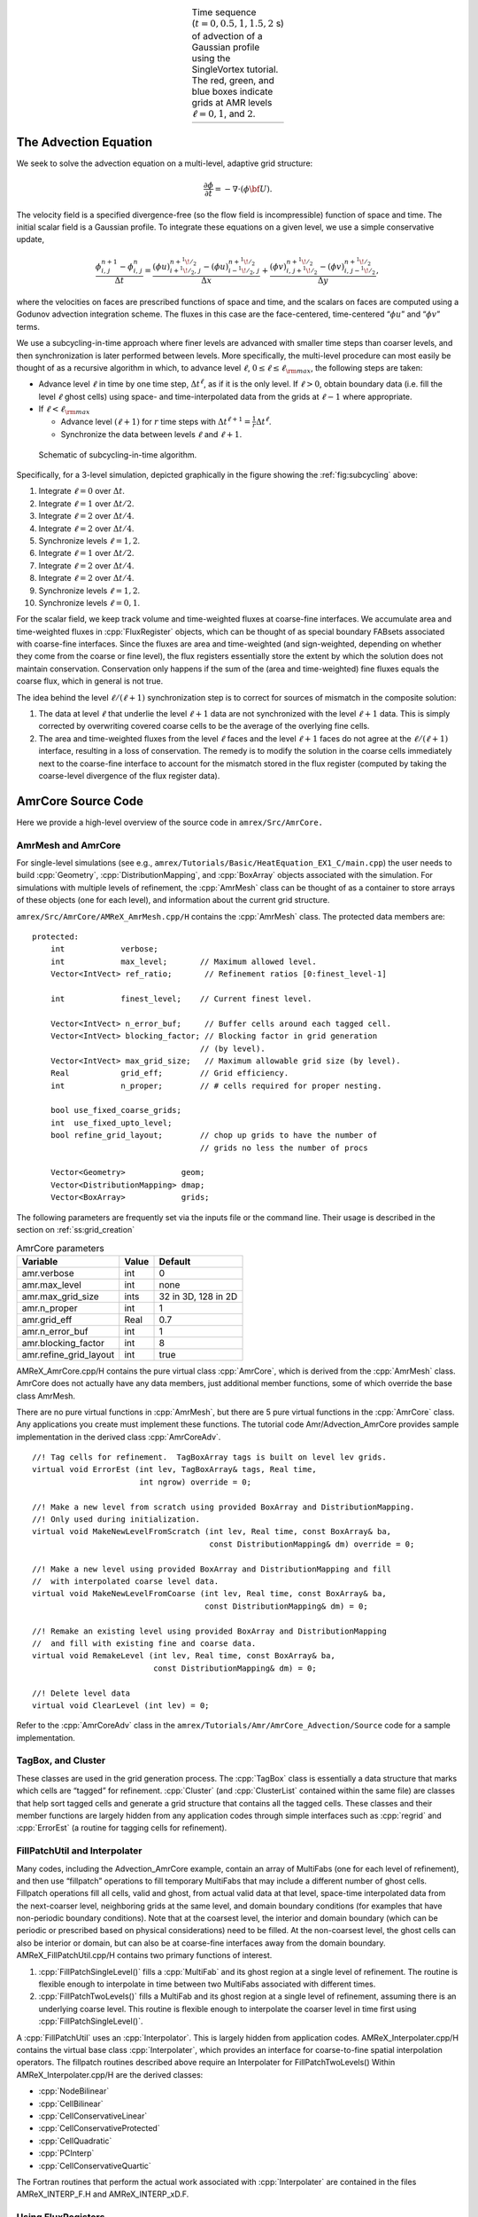 .. role:: cpp(code)
   :language: c++

.. role:: fortran(code)
   :language: fortran

.. raw:: latex

   \centering



.. |a| image:: ./AmrCore/figs/Adv1.png
       :width: 100%

.. |b| image:: ./AmrCore/figs/Adv2.png
       :width: 100%

.. |c| image:: ./AmrCore/figs/Adv3.png
       :width: 100%

.. |d| image:: ./AmrCore/figs/Adv4.png
       :width: 100%

.. _fig:Adv:

.. table:: Time sequence (:math:`t=0,0.5,1,1.5,2` s) of advection of a Gaussian profile using the SingleVortex tutorial. The red, green, and blue boxes indicate grids at AMR levels :math:`\ell=0,1`, and :math:`2`.
   :align: center
   
   +-----+-----+-----+-----+
   | |a| | |b| | |c| | |d| |
   +-----+-----+-----+-----+


The Advection Equation
======================

We seek to solve the advection equation on a multi-level, adaptive grid structure:

.. math:: \frac{\partial\phi}{\partial t} = -\nabla\cdot(\phi{\bf U}).

The velocity field is a specified divergence-free (so the flow field is incompressible)
function of space and time. The initial scalar field is a
Gaussian profile. To integrate these equations on a given level, we use a simple conservative update,

.. math:: \frac{\phi_{i,\,j}^{n+1}-\phi_{i,\,j}^n}{\Delta t} = \frac{(\phi u)_{i+^1\!/_2,\,j}^{n+^1\!/_2}-(\phi u)_{i-^1\!/_2,\,j}^{n+^1\!/_2}}{\Delta x} + \frac{(\phi v)_{i,\,j+^1\!/_2}^{n+^1\!/_2} - (\phi v)_{i,\,j-^1\!/_2}^{n+^1\!/_2}}{\Delta y},

where the velocities on faces are prescribed functions of space and time, and the scalars on faces
are computed using a Godunov advection integration scheme. The fluxes in this case are the face-centered,
time-centered “:math:`\phi u`” and “:math:`\phi v`” terms.

We use a subcycling-in-time approach where finer levels are advanced with smaller
time steps than coarser levels, and then synchronization is later performed between levels.
More specifically, the multi-level procedure can most
easily be thought of as a recursive algorithm in which, to advance level :math:`\ell`,
:math:`0\le\ell\le\ell_{\rm max}`, the following steps are taken:

-  Advance level :math:`\ell` in time by one time step, :math:`\Delta t^{\ell}`, as if it is
   the only level. If :math:`\ell>0`, obtain boundary data (i.e. fill the level :math:`\ell` ghost cells)
   using space- and time-interpolated data from the grids at :math:`\ell-1` where appropriate.

-  If :math:`\ell<\ell_{\rm max}`

   -  Advance level :math:`(\ell+1)` for :math:`r` time steps with :math:`\Delta t^{\ell+1} = \frac{1}{r}\Delta t^{\ell}`.

   -  Synchronize the data between levels :math:`\ell` and :math:`\ell+1`.

.. _fig:subcycling:

.. figure:: ./AmrCore/figs/subcycling.png
   :width: 4in

   Schematic of subcycling-in-time algorithm.

Specifically, for a 3-level simulation, depicted graphically in the figure
showing the :ref:`fig:subcycling` above:

#. Integrate :math:`\ell=0` over :math:`\Delta t`.

#. Integrate :math:`\ell=1` over :math:`\Delta t/2`.

#. Integrate :math:`\ell=2` over :math:`\Delta t/4`.

#. Integrate :math:`\ell=2` over :math:`\Delta t/4`.

#. Synchronize levels :math:`\ell=1,2`.

#. Integrate :math:`\ell=1` over :math:`\Delta t/2`.

#. Integrate :math:`\ell=2` over :math:`\Delta t/4`.

#. Integrate :math:`\ell=2` over :math:`\Delta t/4`.

#. Synchronize levels :math:`\ell=1,2`.

#. Synchronize levels :math:`\ell=0,1`.



For the scalar field, we keep track volume and time-weighted fluxes at coarse-fine interfaces.
We accumulate area and time-weighted fluxes in :cpp:`FluxRegister` objects, which can be
thought of as special boundary FABsets associated with coarse-fine interfaces.
Since the fluxes are area and time-weighted (and sign-weighted, depending on whether they
come from the coarse or fine level), the flux registers essentially store the extent by
which the solution does not maintain conservation. Conservation only happens if the
sum of the (area and time-weighted) fine fluxes equals the coarse flux, which in general
is not true.

The idea behind the level :math:`\ell/(\ell+1)` synchronization step is to correct for sources of
mismatch in the composite solution:

#. The data at level :math:`\ell` that underlie the level :math:`\ell+1` data are not synchronized with the level :math:`\ell+1` data.
   This is simply corrected by overwriting covered coarse cells to be the average of the overlying fine cells.

#. The area and time-weighted fluxes from the level :math:`\ell` faces and the level :math:`\ell+1` faces
   do not agree at the :math:`\ell/(\ell+1)` interface, resulting in a loss of conservation.
   The remedy is to modify the solution in the coarse cells immediately next to the coarse-fine interface
   to account for the mismatch stored in the flux register (computed by taking the coarse-level divergence of the
   flux register data).


.. _ss:amrcore:

AmrCore Source Code
===================

Here we provide a high-level overview of the source code in ``amrex/Src/AmrCore.``

AmrMesh and AmrCore
-------------------

For single-level simulations
(see e.g., ``amrex/Tutorials/Basic/HeatEquation_EX1_C/main.cpp``)
the user needs to build :cpp:`Geometry`, :cpp:`DistributionMapping`,
and :cpp:`BoxArray` objects associated with the simulation. For simulations
with multiple levels of refinement, the :cpp:`AmrMesh` class can be thought
of as a container to store arrays of these objects (one for each level), and
information about the current grid structure.

``amrex/Src/AmrCore/AMReX_AmrMesh.cpp/H`` contains the :cpp:`AmrMesh` class.
The protected data members are:

.. highlight:: c++

::

    protected:
        int            verbose;
        int            max_level;       // Maximum allowed level.
        Vector<IntVect> ref_ratio;       // Refinement ratios [0:finest_level-1]

        int            finest_level;    // Current finest level.

        Vector<IntVect> n_error_buf;     // Buffer cells around each tagged cell.
        Vector<IntVect> blocking_factor; // Blocking factor in grid generation 
                                        // (by level).
        Vector<IntVect> max_grid_size;   // Maximum allowable grid size (by level).
        Real           grid_eff;        // Grid efficiency.
        int            n_proper;        // # cells required for proper nesting.

        bool use_fixed_coarse_grids;
        int  use_fixed_upto_level;
        bool refine_grid_layout;        // chop up grids to have the number of 
                                        // grids no less the number of procs

        Vector<Geometry>            geom;
        Vector<DistributionMapping> dmap;
        Vector<BoxArray>            grids;    

The following parameters are frequently set via the inputs file or the command line.
Their usage is described in the section on :ref:`ss:grid_creation`

.. raw:: latex

   \centering

.. _tab:makevarimp:

.. table:: AmrCore parameters

   +------------------------+-------+---------------------+
   | Variable               | Value | Default             |
   +========================+=======+=====================+
   | amr.verbose            | int   | 0                   |
   +------------------------+-------+---------------------+
   | amr.max_level          | int   | none                |
   +------------------------+-------+---------------------+
   | amr.max_grid_size      | ints  | 32 in 3D, 128 in 2D |
   +------------------------+-------+---------------------+
   | amr.n_proper           | int   | 1                   |
   +------------------------+-------+---------------------+
   | amr.grid_eff           | Real  | 0.7                 |
   +------------------------+-------+---------------------+
   | amr.n_error_buf        | int   | 1                   |
   +------------------------+-------+---------------------+
   | amr.blocking_factor    | int   | 8                   |
   +------------------------+-------+---------------------+
   | amr.refine_grid_layout | int   | true                |
   +------------------------+-------+---------------------+

AMReX_AmrCore.cpp/H contains the pure virtual class :cpp:`AmrCore`,
which is derived from the :cpp:`AmrMesh` class. AmrCore does not actually
have any data members, just additional member functions, some of which override
the base class AmrMesh.

There are no pure virtual functions in :cpp:`AmrMesh`, but
there are 5 pure virtual functions in the :cpp:`AmrCore` class. Any applications
you create must implement these functions. The tutorial code
Amr/Advection_AmrCore provides sample implementation in the derived
class :cpp:`AmrCoreAdv`.

.. highlight:: c++

::

    //! Tag cells for refinement.  TagBoxArray tags is built on level lev grids.
    virtual void ErrorEst (int lev, TagBoxArray& tags, Real time, 
                           int ngrow) override = 0;

    //! Make a new level from scratch using provided BoxArray and DistributionMapping.
    //! Only used during initialization.
    virtual void MakeNewLevelFromScratch (int lev, Real time, const BoxArray& ba, 
                                          const DistributionMapping& dm) override = 0;

    //! Make a new level using provided BoxArray and DistributionMapping and fill 
    //  with interpolated coarse level data.
    virtual void MakeNewLevelFromCoarse (int lev, Real time, const BoxArray& ba, 
                                         const DistributionMapping& dm) = 0;

    //! Remake an existing level using provided BoxArray and DistributionMapping 
    //  and fill with existing fine and coarse data.
    virtual void RemakeLevel (int lev, Real time, const BoxArray& ba, 
                              const DistributionMapping& dm) = 0;

    //! Delete level data
    virtual void ClearLevel (int lev) = 0;

Refer to the :cpp:`AmrCoreAdv` class in the
``amrex/Tutorials/Amr/AmrCore_Advection/Source``
code for a sample implementation.

TagBox, and Cluster
-------------------

These classes are used in the grid generation process.
The :cpp:`TagBox` class is essentially a data structure that marks which
cells are “tagged” for refinement.
:cpp:`Cluster` (and :cpp:`ClusterList` contained within the same file) are classes
that help sort tagged cells and generate a grid structure that contains all
the tagged cells. These classes and their member functions are largely
hidden from any application codes through simple interfaces
such as :cpp:`regrid` and :cpp:`ErrorEst` (a routine for tagging cells for refinement).


.. _sec:amrcore:fillpatch:

FillPatchUtil and Interpolater
------------------------------

Many codes, including the Advection_AmrCore example, contain an array of MultiFabs
(one for each level of refinement), and then use “fillpatch” operations to fill temporary
MultiFabs that may include a different number of ghost cells. Fillpatch operations fill
all cells, valid and ghost, from actual valid data at that level, space-time interpolated data
from the next-coarser level, neighboring grids at the same level, and domain
boundary conditions (for examples that have non-periodic boundary conditions).
Note that at the coarsest level,
the interior and domain boundary (which can be periodic or prescribed based on physical considerations)
need to be filled. At the non-coarsest level, the ghost cells can also be interior or domain,
but can also be at coarse-fine interfaces away from the domain boundary.
AMReX_FillPatchUtil.cpp/H contains two primary functions of interest.

#. :cpp:`FillPatchSingleLevel()` fills a :cpp:`MultiFab` and its ghost region at a single level of
   refinement. The routine is flexible enough to interpolate in time between two MultiFabs
   associated with different times.

#. :cpp:`FillPatchTwoLevels()` fills a MultiFab and its ghost region at a single level of
   refinement, assuming there is an underlying coarse level. This routine is flexible enough to interpolate
   the coarser level in time first using :cpp:`FillPatchSingleLevel()`.

A :cpp:`FillPatchUtil` uses an :cpp:`Interpolator`. This is largely hidden from application codes.
AMReX_Interpolater.cpp/H contains the virtual base class :cpp:`Interpolater`, which provides
an interface for coarse-to-fine spatial interpolation operators. The fillpatch routines described
above require an Interpolater for FillPatchTwoLevels()
Within AMReX_Interpolater.cpp/H are the derived classes:

-  :cpp:`NodeBilinear`

-  :cpp:`CellBilinear`

-  :cpp:`CellConservativeLinear`

-  :cpp:`CellConservativeProtected`

-  :cpp:`CellQuadratic`

-  :cpp:`PCInterp`

-  :cpp:`CellConservativeQuartic`

The Fortran routines that perform the actual work associated with :cpp:`Interpolater` are
contained in the files AMReX_INTERP_F.H and AMReX_INTERP_xD.F.

.. _sec:amrcore:fluxreg:

Using FluxRegisters
-------------------

AMReX_FluxRegister.cpp/H contains the class :cpp:`FluxRegister`, which is
derived from the class :cpp:`BndryRegister` (in ``amrex/Src/Boundary/AMReX_BndryRegister``). 
In the most general terms, a FluxRegister is a special type of BndryRegister
that stores and manipulates data (most often fluxes) at coarse-fine interfaces.
A simple usage scenario comes from a conservative discretization of a hyperbolic
system:

.. math::

   \frac{\partial\phi}{\partial t} = \nabla\cdot{\bf F}
   \rightarrow
   \frac{\phi_{i,\,j}^{n+1}-\phi_{i,\,j}^n}{\Delta t} = \frac{F_{i+^1\!/_2,\,j}-F_{i-^1\!/_2,\,j}}{\Delta x} + \frac{F_{i,\,j+^1\!/_2} - F_{i,\,j-^1\!/_2}}{\Delta y}.

Consider a two-level, two-dimensional simulation. A standard methodology for
advancing the solution in time is to first advance the coarse grid solution
ignoring the fine level, and then advance the fine grid solution using the
coarse level only to supply boundary conditions. At the coarse-fine interface,
the area-weighted fluxes from the fine grid advance do not in general match the
underlying flux from the coarse grid face, resulting in a lack of global
conservation. Note that for subcycling-in-time algorithms (where for each coarse
grid advance, the fine grid is advanced :math:`r` times using a coarse grid time
step reduced by a factor of :math:`r`, where :math:`r` is the refinement ratio),
the coarse grid flux must be compared to the area *and* time-weighted fine grid
fluxes. A :cpp:`FluxRegister` accumulates and ultimately stores the net
difference in fluxes between the coarse grid and fine grid advance over each
face over a given coarse time step. The simplest possible synchronization step
is to modify the coarse grid solution in coarse cells immediately adjacent to
the coarse-fine interface are updated to account for the mismatch stored in the
FluxRegister. This can be done “simply” by taking the coarse-level divergence of
the data in the FluxRegister using the :cpp:`reflux` function.

The Fortran routines that perform the actual floating point work associated with
incrementing data in a :cpp:`FluxRegister` are contained in the files
AMReX_FLUXREG_F.H and AMReX_FLUXREG_xD.F.

AmrParticles and AmrParGDB
--------------------------

The AmrCore/ directory contains derived classes for dealing with particles
in a multi-level framework. The description of the base classes
are given in the chapter on :ref:`Chap:Particles`.

AMReX_AmrParticles.cpp/H contains the classes :cpp:`AmrParticleContainer`
and :cpp:`AmrTracerParticleContainer`, which are derived from the classes
:cpp:`ParticleContainer` (in ``amrex/Src/Particle/AMReX_Particles``)
and :cpp:`TracerParticleContainer` (in ``amrex/Src/Particle/AMReX_TracerParticles``).

AMReX_AmrParGDB.cpp/H contains the class :cpp:`AmrParGDB`, which is derived from
the class :cpp:`ParGDBBase` (in ``amrex/Src/Particle/AMReX_ParGDB``).

Advection_AmrCore Example
=========================

Code Structure
--------------

.. _fig:AmrAdvection_AmrCore_flowchart:

.. figure:: ./AmrCore/figs/flowchart.png
   :width: 4in

   Source code tree for the AmrAdvection_AmrCore example.


The figure shows the :ref:`fig:AmrAdvection_AmrCore_flowchart` 


-  amrex/Src/

   -  Base/ Base amrex library.

   -  Boundary/ An assortment of classes for handling boundary data.

   -  AmrCore/ AMR data management classes, described in more detail above.


-  ``Advection_AmrCore/Src`` Source code specific to this example. Most notably
   is the :cpp:`AmrCoreAdv` class, which is derived from :cpp:`AmrCore`. The subdirectories ``Src_2d``
   and ``Src_3d`` contain dimension specific routines. ``Src_nd`` contains dimension-independent routines.


-  Exec Contains a makefile so a user can write other examples besides SingleVortex.


-  SingleVortex Build the code here by editing the GNUmakefile and running make. There
   is also problem-specific source code here used for initialization or specifying the velocity field used in this
   simulation.

Here is a high-level pseudo-code of the flow of the program:

.. highlight:: c++

::

    /* Advection_AmrCore Pseudocode */
    main()
      AmrCoreAdv amr_core_adv; // build an AmrCoreAdv object
      amr_core_adv.InitData()  // initialize data all all levels
        AmrCore::InitFromScratch()
        AmrMesh::MakeNewGrids()
        AmrMesh::MakeBaseGrids() // define level 0 grids
        AmrCoreAdv::MakeNewLevelFromScratch()
        /* allocate phi_old, phi_new, t_new, and flux registers */
        initdata()  // fill phi
        if (max_level > 0) {
              do {
            AmrMesh::MakeNewGrids()
              /* construct next finer grid based on tagging criteria */
            AmrCoreAdv::MakeNewLevelFromScratch()
                  /* allocate phi_old, phi_new, t_new, and flux registers */
                  initdata()  // fill phi
          } (while (finest_level < max_level);
        }
      amr_core_adv.Evolve()
        loop over time steps {
          ComputeDt()
          timeStep() // advance a level
            /* check regrid conditions and regrid if necessary */
            Advance()
              /* copy phi into a MultiFab and fill ghost cells */
              /* advance phi */
              /* update flux registers */
            if (lev < finest_level) {
              timeStep() // recursive call to advance the next-finer level "r" times
                /* check regrid conditions and regrid if necessary */
                Advance()
                  /* copy phi into a MultiFab and fill ghost cells */
                  /* advance phi */
                  /* update flux registers */
              reflux() // synchronize lev and lev+1 using FluxRegister divergence
              AverageDown() // set covered coarse cells to be the average of fine
            }
        }

The AmrCoreAdv Class
--------------------

This example uses the class :cpp:`AmrCoreAdv`, which is derived from the class :cpp:`AmrCore`
(which is derived from :cpp:`AmrMesh`). The function definitions/implementations
are given in AmrCoreAdv.H/cpp.

FluxRegisters
-------------

The function :cpp:`AmrCoreAdv::Advance()` calls the Fortran
subroutine, :fortran:`advect` (in ``./Src_xd/Adv_xd.f90``). :fortran:`advect` computes
and returns the time-advanced state as well as the fluxes used to update the state.
These fluxes are used to set or increment the flux registers.

.. highlight:: c++

::

    // increment or decrement the flux registers by area and time-weighted fluxes
    // Note that the fluxes have already been scaled by dt and area
    // In this example we are solving phi_t = -div(+F)
    // The fluxes contain, e.g., F_{i+1/2,j} = (phi*u)_{i+1/2,j}
    // Keep this in mind when considering the different sign convention for updating
    // the flux registers from the coarse or fine grid perspective
    // NOTE: the flux register associated with flux_reg[lev] is associated
    // with the lev/lev-1 interface (and has grid spacing associated with lev-1)
    if (do_reflux) { 
       if (flux_reg[lev+1]) {
          for (int i = 0; i < BL_SPACEDIM; ++i) {
              flux_reg[lev+1]->CrseInit(fluxes[i],i,0,0,fluxes[i].nComp(), -1.0);
          }     
       }
       if (flux_reg[lev]) {
          for (int i = 0; i < BL_SPACEDIM; ++i) {
              flux_reg[lev]->FineAdd(fluxes[i],i,0,0,fluxes[i].nComp(), 1.0);
          }
       }
    }

The synchronization is performed at the end of :cpp:`AmrCoreAdv::timeStep`:

.. highlight:: c++

::

    if (do_reflux)
    {
        // update lev based on coarse-fine flux mismatch
        flux_reg[lev+1]->Reflux(*phi_new[lev], 1.0, 0, 0, phi_new[lev]->nComp(),
                                geom[lev]);
    }

    AverageDownTo(lev); // average lev+1 down to lev


.. _ss:regridding:

Regridding
----------

The regrid function belongs to the :cpp:`AmrCore` class (it is virtual – in this
tutorial we use the instance in :cpp:`AmrCore`).

At the beginning of each time step, we check whether we need to regrid.
In this example, we use a :cpp:`regrid_int` and keep track of how many times each level
has been advanced. When any given particular level :math:`\ell<\ell_{\rm max}` has been
advanced a multiple of :cpp:`regrid_int`, we call the :cpp:`regrid` function.

.. highlight:: c++

::

    void
    AmrCoreAdv::timeStep (int lev, Real time, int iteration)
    {
        if (regrid_int > 0)  // We may need to regrid
        {
            // regrid changes level "lev+1" so we don't regrid on max_level
            if (lev < max_level && istep[lev])
            {
                if (istep[lev] % regrid_int == 0)
                {
                    // regrid could add newly refine levels
                    // (if finest_level < max_level)
                    // so we save the previous finest level index
            int old_finest = finest_level; 
            regrid(lev, time);

                    // if there are newly created levels, set the time step
            for (int k = old_finest+1; k <= finest_level; ++k) {
                dt[k] = dt[k-1] / MaxRefRatio(k-1);
            }
            }
        }
        }

Central to the regridding process is the concept of “tagging” which cells need refinement.
:cpp:`ErrorEst` is a pure virtual function of :cpp:`AmrCore`, so each application code must
contain an implementation. In AmrCoreAdv.cpp the ErrorEst function is essentially an
interface to a Fortran routine that tags cells (in this case, :fortran:`state_error` in
``Src_nd/Tagging_nd.f90``). Note that this code uses tiling.

.. highlight:: c++

::

    // tag all cells for refinement
    // overrides the pure virtual function in AmrCore
    void
    AmrCoreAdv::ErrorEst (int lev, TagBoxArray& tags, Real time, int ngrow)
    {
        static bool first = true;
        static Vector<Real> phierr;

        // only do this during the first call to ErrorEst
        if (first)
        {
        first = false;
            // read in an array of "phierr", which is the tagging threshold
            // in this example, we tag values of "phi" which are greater than phierr
            // for that particular level
            // in subroutine state_error, you could use more elaborate tagging, such
            // as more advanced logical expressions, or gradients, etc.
        ParmParse pp("adv");
        int n = pp.countval("phierr");
        if (n > 0) {
            pp.getarr("phierr", phierr, 0, n);
        }
        }

        if (lev >= phierr.size()) return;

        const int clearval = TagBox::CLEAR;
        const int   tagval = TagBox::SET;

        const Real* dx      = geom[lev].CellSize();
        const Real* prob_lo = geom[lev].ProbLo();

        const MultiFab& state = *phi_new[lev];

    #ifdef _OPENMP
    #pragma omp parallel
    #endif
        {
            Vector<int>  itags;
        
        for (MFIter mfi(state,true); mfi.isValid(); ++mfi)
        {
            const Box& tilebox  = mfi.tilebox();

                TagBox&     tagfab  = tags[mfi];
            
            // We cannot pass tagfab to Fortran because it is BaseFab<char>.
            // So we are going to get a temporary integer array.
                // set itags initially to 'untagged' everywhere
                // we define itags over the tilebox region
            tagfab.get_itags(itags, tilebox);
            
                // data pointer and index space
            int*        tptr    = itags.dataPtr();
            const int*  tlo     = tilebox.loVect();
            const int*  thi     = tilebox.hiVect();

                // tag cells for refinement
            state_error(tptr,  ARLIM_3D(tlo), ARLIM_3D(thi),
                BL_TO_FORTRAN_3D(state[mfi]),
                &tagval, &clearval, 
                ARLIM_3D(tilebox.loVect()), ARLIM_3D(tilebox.hiVect()), 
                ZFILL(dx), ZFILL(prob_lo), &time, &phierr[lev]);
            //
            // Now update the tags in the TagBox in the tilebox region
                // to be equal to itags
            //
            tagfab.tags_and_untags(itags, tilebox);
        }
        }
    }

The :fortran:`state_error` subroutine in ``Src_nd/Tagging_nd.f90`` in this example
is simple:

.. highlight:: fortran

::

    subroutine state_error(tag,tag_lo,tag_hi, &
                           state,state_lo,state_hi, &
                           set,clear,&
                           lo,hi,&
                           dx,problo,time,phierr) bind(C, name="state_error")

      implicit none
      
      integer          :: lo(3),hi(3)
      integer          :: state_lo(3),state_hi(3)
      integer          :: tag_lo(3),tag_hi(3)
      double precision :: state(state_lo(1):state_hi(1), &
                                state_lo(2):state_hi(2), &
                                state_lo(3):state_hi(3))
      integer          :: tag(tag_lo(1):tag_hi(1), &
                              tag_lo(2):tag_hi(2), &
                              tag_lo(3):tag_hi(3))
      double precision :: problo(3),dx(3),time,phierr
      integer          :: set,clear

      integer          :: i, j, k

      ! Tag on regions of high phi
      do       k = lo(3), hi(3)
         do    j = lo(2), hi(2)
            do i = lo(1), hi(1)
               if (state(i,j,k) .ge. phierr) then
                  tag(i,j,k) = set
               endif
            enddo
         enddo
      enddo

    end subroutine state_error


.. _ss:grid_creation:


Grid Creation
-------------

The gridding algorithm proceeds in this order, using the parameters described
in the section on the :ref:`ss:amrcore`.

#. If at level 0, the domain is initially defined by :cpp:`n_cell`
   as specified in the inputs file. If at level greater than 0,
   grids are created using the Berger-Rigoutsis clustering algorithm applied to the
   tagged cells from the section on :ref:`ss:regridding`, modified to ensure that
   all new fine grids are divisible by :cpp:`blocking_factor`.

#. Next, the grid list is chopped up if any grids are larger than :cpp:`max_grid_size`.
   Note that because :cpp:`max_grid_size` is a multiple of :cpp:`blocking_factor`
   (as long as :cpp:`max_grid_size` is greater than :cpp:`blocking_factor`),
   the blocking_factor criterion is still satisfied.

#. Next, if ``refine_grid_layout = 1`` and there are more processors than grids
   at this level, then the grids at this level are further divided in order to ensure that
   no processors has less than one grid (at each level).
   In :cpp:`AmrMesh::ChopGrids`,

   -  if :cpp:`max_grid_size / 2` in the :cpp:`BL_SPACEDIM` direction is a multiple of
      :cpp:`blocking_factor`, then chop the grids in the :cpp:`BL_SPACEDIM` direction
      so that none of the grids are longer in that direction than :cpp:`max_grid_size / 2`

   -  If there are still fewer grids than processes, repeat the procedure in the
      :cpp:`BL_SPACEDIM-1` direction, and again in the :cpp:`BL_SPACEDIM-2` direction if necessary

   -  If after completing a sweep in all coordinate directions with :cpp:`max_grid_size / 2`,
      there are still fewer grids than processes, repeat the steps above with :cpp:`max_grid_size / 4`.

FillPatch
---------

This example has two functions, :cpp:`AmrCoreAdv::FillPatch` and :cpp:`AmrCoreAdv::CoarseFillPatch`,
that make use of functions in AmrCore/AMReX_FillPatchUtil.

In :cpp:`AmrCoreAdv::Advance`, we create a temporary :cpp:`MultiFab` called :cpp:`Sborder`, which
is essentially :math:`\phi` but with ghost cells filled in. The valid and ghost cells are filled in from
actual valid data at that level, space-time interpolated data from the next-coarser level,
neighboring grids at the same level, or domain boundary conditions
(for examples that have non-periodic boundary conditions).

.. highlight:: c++

::

    MultiFab Sborder(grids[lev], dmap[lev], S_new.nComp(), num_grow);
    FillPatch(lev, time, Sborder, 0, Sborder.nComp());

Several other calls to fillpatch routines are hidden from the user in the regridding process.
